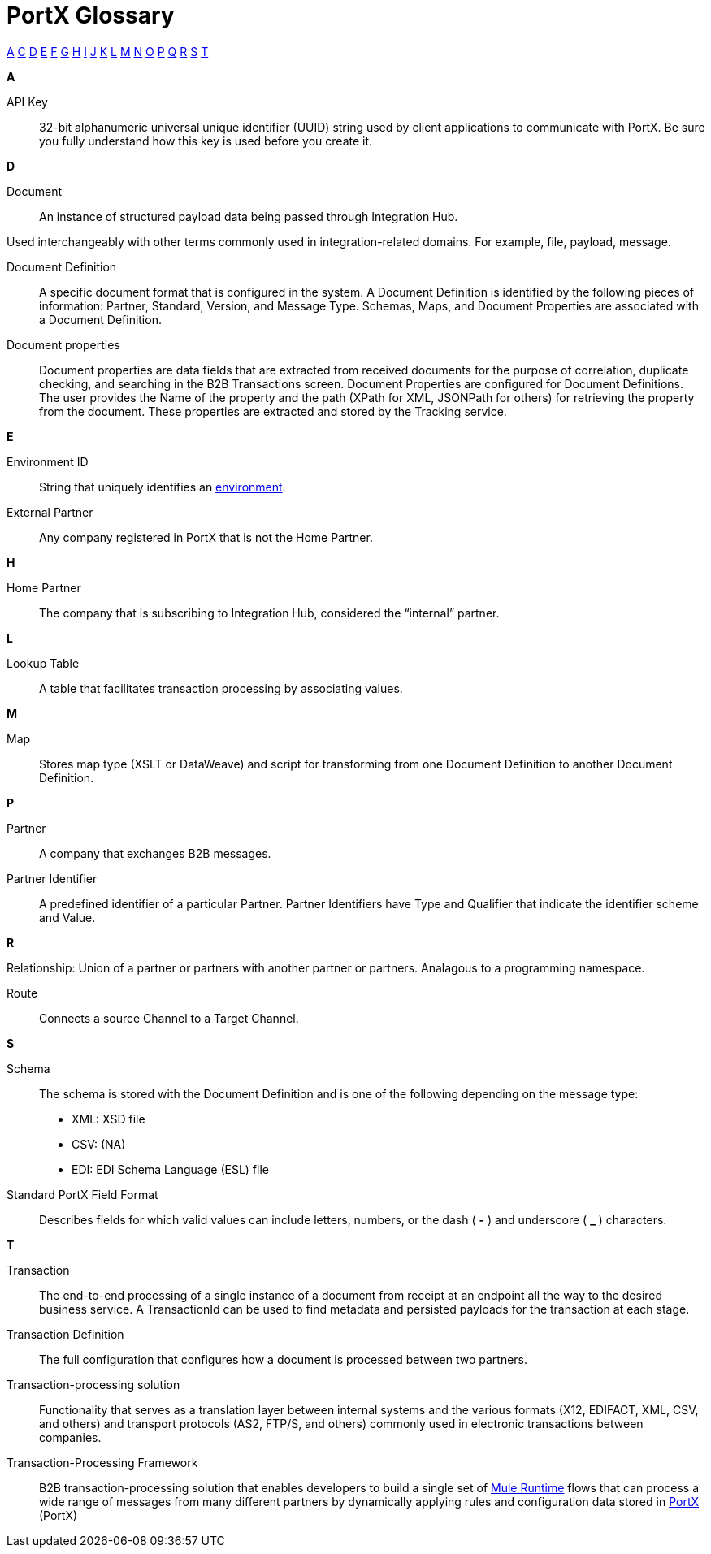 = PortX Glossary

:keywords: Anypoint B2B PortX

xref:secta[A] xref:sectc[C] xref:sectd[D] xref:secte[E] xref:sectf[F] xref:sectg[G] xref:secth[H] xref:secti[I] xref:sectj[J] xref:sectk[K] xref:sectl[L] xref:sectm[M] xref:sectn[N] xref:secto[O] xref:sectp[P] xref:sectq[Q] xref:sectr[R] xref:sects[S] xref:sectt[T]

////
xref:sectb[B]
xref:sectu[U] xref:sectv[V] xref:sectw[W] xref:sectx[X] xref:secty[Y] xref:sectz[Z]
////

[[secta]]
*A*

API Key:: 32-bit alphanumeric universal unique identifier (UUID) string used by client applications to communicate with PortX. Be sure you fully understand how this key is used before you create it.

////
[[sectb]]
*B*
////


[[sectd]]
*D*

Document:: An instance of structured payload data being passed through Integration Hub. 

Used interchangeably with other terms commonly used in integration-related domains. For example, file, payload, message.

Document Definition:: A specific document format that is configured in the system.  A Document Definition is identified by the following pieces of information: Partner, Standard, Version, and Message Type. Schemas, Maps, and Document Properties are associated with a Document Definition.

Document properties:: Document properties are data fields that are extracted from received documents for the purpose of correlation, duplicate checking, and searching in the B2B Transactions screen.  
Document Properties are configured for Document Definitions.  The user provides the Name of the property and the path (XPath for XML, JSONPath for others) for retrieving the property from the document.  These properties are extracted and stored by the Tracking service.

[[secte]]
*E*

Environment ID:: String that uniquely identifies an xref:access-management/environments[environment].

External Partner:: Any company registered in PortX that is not the Home Partner.

[[secth]]
*H*

Home Partner:: The company that is subscribing to Integration Hub, considered the “internal” partner.

[[sectl]]
*L*

Lookup Table:: A table that facilitates transaction processing by associating values.

[[sectm]]
*M*

Map:: Stores map type (XSLT or DataWeave) and script for transforming from one Document Definition to another Document Definition.

[[sectp]]
*P*

Partner:: A company that exchanges B2B messages.

Partner Identifier:: A predefined identifier of a particular Partner.  Partner Identifiers have Type and Qualifier that indicate the identifier scheme and Value.

[[sectr]]
*R*

Relationship: Union of a partner or partners with another partner or partners. Analagous to a programming namespace. 

Route:: Connects a source Channel to a Target Channel.

[[sects]]
*S*

Schema:: The schema is stored with the Document Definition and is one of the following depending on the message type:

* XML: XSD file
* CSV: (NA)
* EDI: EDI Schema Language (ESL) file


Standard PortX Field Format:: Describes fields for which valid values can include letters, numbers, or the dash ( *-* ) and underscore ( *_* ) characters.

[[sectt]]
*T*

Transaction:: The end-to-end processing of a single instance of a document from receipt at an endpoint all the way to the desired business service.  A TransactionId can be used to find metadata and persisted payloads for the transaction at each stage.

Transaction Definition:: The full configuration that configures how a document is processed between two partners.

Transaction-processing solution:: Functionality that serves as a translation layer between internal systems and the various formats (X12, EDIFACT, XML, CSV, and others) and transport protocols (AS2, FTP/S, and others) commonly used in electronic transactions between companies.

Transaction-Processing Framework:: B2B transaction-processing solution that enables developers to build a single set of xref:mule-user-guide[Mule Runtime] flows that can process a wide range of messages from many different partners by dynamically applying rules and configuration data stored in xref:anypoint-integration-hub[PortX] (PortX)
